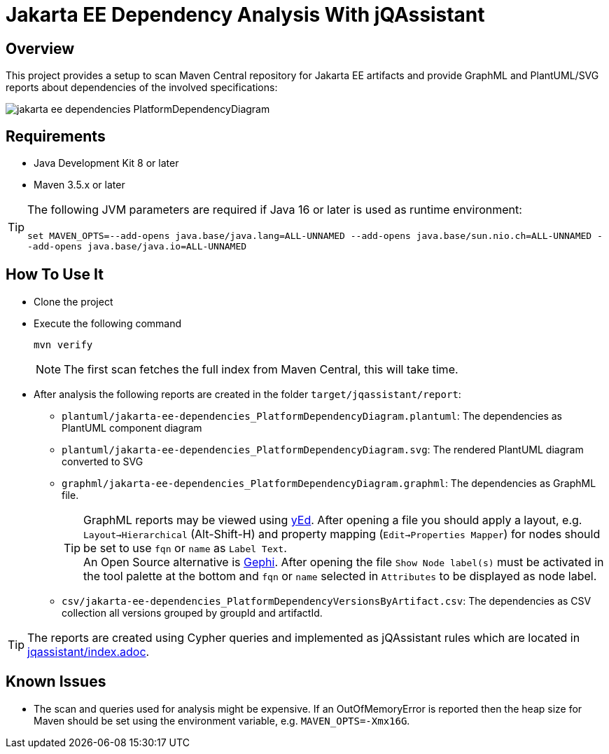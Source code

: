 = Jakarta EE Dependency Analysis With jQAssistant

== Overview

This project provides a setup to scan Maven Central repository for Jakarta EE artifacts and provide GraphML and PlantUML/SVG reports about dependencies of the involved specifications:

image:example/jakarta-ee-dependencies_PlatformDependencyDiagram.svg[]

== Requirements

* Java Development Kit 8 or later
* Maven 3.5.x or later

TIP: The following JVM parameters are required if Java 16 or later is used as runtime environment:
  +
  +
`set  MAVEN_OPTS=--add-opens java.base/java.lang=ALL-UNNAMED --add-opens java.base/sun.nio.ch=ALL-UNNAMED --add-opens java.base/java.io=ALL-UNNAMED`

== How To Use It

* Clone the project
* Execute the following command
+
----
mvn verify
----
+
NOTE: The first scan fetches the full index from Maven Central, this will take time.
* After analysis the following reports are created in the folder `target/jqassistant/report`:
** `plantuml/jakarta-ee-dependencies_PlatformDependencyDiagram.plantuml`: The dependencies as PlantUML component diagram
** `plantuml/jakarta-ee-dependencies_PlatformDependencyDiagram.svg`: The rendered PlantUML diagram converted to SVG
** `graphml/jakarta-ee-dependencies_PlatformDependencyDiagram.graphml`: The dependencies as GraphML file.
+
TIP: GraphML reports may be viewed using https://www.yworks.com/en/products/yfiles/yed/[yEd]. After opening a file you should apply a layout, e.g. `Layout->Hierarchical` (Alt-Shift-H) and property mapping (`Edit->Properties Mapper`) for nodes should be set to use `fqn` or `name` as `Label Text`.
  +
An Open Source alternative is https://gephi.org/[Gephi]. After opening the file `Show Node label(s)` must be activated in the tool palette at the bottom and `fqn` or `name` selected in `Attributes` to be displayed as node label.
** `csv/jakarta-ee-dependencies_PlatformDependencyVersionsByArtifact.csv`: The dependencies as CSV collection all versions grouped by groupId and artifactId.

TIP: The reports are created using Cypher queries and implemented as jQAssistant rules which are located in link:jqassistant/index.adoc[].

== Known Issues

* The scan and queries used for analysis might be expensive. If an OutOfMemoryError is reported then the heap size for Maven should be set using the environment variable, e.g. `MAVEN_OPTS=-Xmx16G`.

